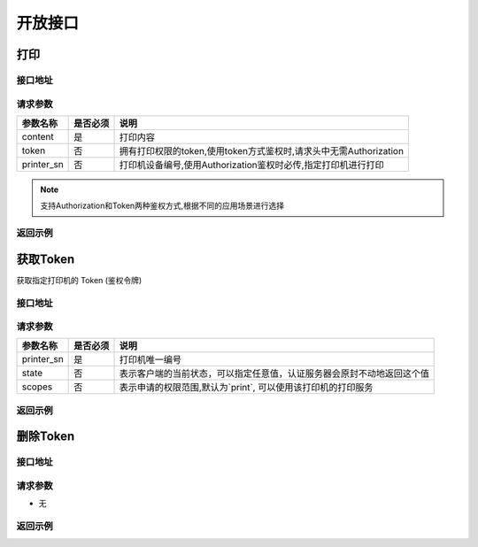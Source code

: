 .. _interface:

开放接口
========

.. _print:

打印
--------

接口地址
^^^^^^^^

.. http:post:: /v1/print

请求参数
^^^^^^^^

============ =============== ==========================================================
参数名称       是否必须          说明
============ =============== ==========================================================
content      是               打印内容
token        否               拥有打印权限的token,使用token方式鉴权时,请求头中无需Authorization
printer_sn   否               打印机设备编号,使用Authorization鉴权时必传,指定打印机进行打印
============ =============== ==========================================================

.. note::

    支持Authorization和Token两种鉴权方式,根据不同的应用场景进行选择


返回示例
^^^^^^^^

获取Token
------------

获取指定打印机的 Token (鉴权令牌)

接口地址
^^^^^^^^

.. http:get:: /v1/auth/access_token


请求参数
^^^^^^^^

============ =============== ==========================================================
参数名称       是否必须          说明
============ =============== ==========================================================
printer_sn   是               打印机唯一编号
state        否               表示客户端的当前状态，可以指定任意值，认证服务器会原封不动地返回这个值
scopes       否               表示申请的权限范围,默认为`print`, 可以使用该打印机的打印服务
============ =============== ==========================================================

返回示例
^^^^^^^^

删除Token
------------

接口地址
^^^^^^^^

.. http:delete:: /v1/auth/access_token/{token}


请求参数
^^^^^^^^

* 无


返回示例
^^^^^^^^


